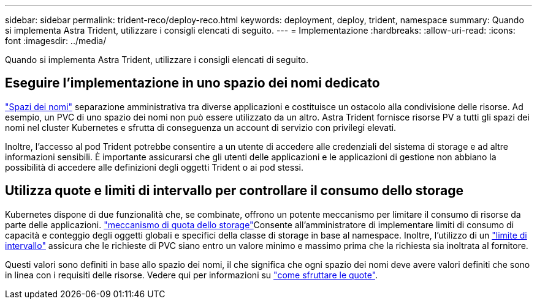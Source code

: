 ---
sidebar: sidebar 
permalink: trident-reco/deploy-reco.html 
keywords: deployment, deploy, trident, namespace 
summary: Quando si implementa Astra Trident, utilizzare i consigli elencati di seguito. 
---
= Implementazione
:hardbreaks:
:allow-uri-read: 
:icons: font
:imagesdir: ../media/


[role="lead"]
Quando si implementa Astra Trident, utilizzare i consigli elencati di seguito.



== Eseguire l'implementazione in uno spazio dei nomi dedicato

https://kubernetes.io/docs/concepts/overview/working-with-objects/namespaces/["Spazi dei nomi"^] separazione amministrativa tra diverse applicazioni e costituisce un ostacolo alla condivisione delle risorse. Ad esempio, un PVC di uno spazio dei nomi non può essere utilizzato da un altro. Astra Trident fornisce risorse PV a tutti gli spazi dei nomi nel cluster Kubernetes e sfrutta di conseguenza un account di servizio con privilegi elevati.

Inoltre, l'accesso al pod Trident potrebbe consentire a un utente di accedere alle credenziali del sistema di storage e ad altre informazioni sensibili. È importante assicurarsi che gli utenti delle applicazioni e le applicazioni di gestione non abbiano la possibilità di accedere alle definizioni degli oggetti Trident o ai pod stessi.



== Utilizza quote e limiti di intervallo per controllare il consumo dello storage

Kubernetes dispone di due funzionalità che, se combinate, offrono un potente meccanismo per limitare il consumo di risorse da parte delle applicazioni.  https://kubernetes.io/docs/concepts/policy/resource-quotas/#storage-resource-quota["meccanismo di quota dello storage"^]Consente all'amministratore di implementare limiti di consumo di capacità e conteggio degli oggetti globali e specifici della classe di storage in base al namespace. Inoltre, l'utilizzo di un https://kubernetes.io/docs/tasks/administer-cluster/limit-storage-consumption/#limitrange-to-limit-requests-for-storage["limite di intervallo"^] assicura che le richieste di PVC siano entro un valore minimo e massimo prima che la richiesta sia inoltrata al fornitore.

Questi valori sono definiti in base allo spazio dei nomi, il che significa che ogni spazio dei nomi deve avere valori definiti che sono in linea con i requisiti delle risorse. Vedere qui per informazioni su https://netapp.io/2017/06/09/self-provisioning-storage-kubernetes-without-worry["come sfruttare le quote"^].

